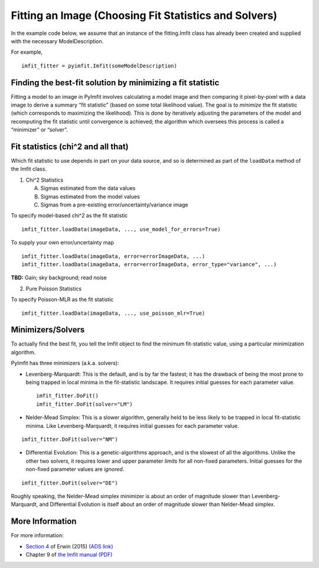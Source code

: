 Fitting an Image (Choosing Fit Statistics and Solvers)
======================================================

In the example code below, we assume that an instance of the
fitting.Imfit class has already been created and supplied with the
necessary ModelDescription.

For example,

::

   imfit_fitter = pyimfit.Imfit(someModelDescription)

Finding the best-fit solution by minimizing a fit statistic
-----------------------------------------------------------

Fitting a model to an image in PyImfit involves calculating a model
image and then comparing it pixel-by-pixel with a data image to derive a
summary “fit statistic” (based on some total likelihood value). The goal
is to *minimize* the fit statistic (which corresponds to maximizing the
likelihood). This is done by iteratively adjusting the parameters of the
model and recomputing the fit statistic until convergence is achieved;
the algorithm which oversees this process is called a “minimizer” or
“solver”.

Fit statistics (chi^2 and all that)
-----------------------------------

Which fit statistic to use depends in part on your data source, and so
is determined as part of the ``loadData`` method of the Imfit class.

1. Chi^2 Statistics

   A. Sigmas estimated from the data values

   B. Sigmas estimated from the model values

   C. Sigmas from a pre-existing error/uncertainty/variance image

To specify model-based chi^2 as the fit statistic

::

   imfit_fitter.loadData(imageData, ..., use_model_for_errors=True)

To supply your own error/uncertainty map

::

   imfit_fitter.loadData(imageData, error=errorImageData, ...)
   imfit_fitter.loadData(imageData, error=errorImageData, error_type="variance", ...)

**TBD:** Gain; sky background; read noise

2. Pure Poisson Statistics

To specify Poisson-MLR as the fit statistic

::

   imfit_fitter.loadData(imageData, ..., use_poisson_mlr=True)

Minimizers/Solvers
------------------

To actually find the best fit, you tell the Imfit object to find the
minimum fit-statistic value, using a particular minimization algorithm.

PyImfit has three minimizers (a.k.a. solvers):

-  Levenberg-Marquardt: This is the default, and is by far the fastest;
   it has the drawback of being the most prone to being trapped in local
   minima in the fit-statistic landscape. It requires initial guesses
   for each parameter value.

   ::

      imfit_fitter.DoFit()
      imfit_fitter.DoFit(solver="LM")

-  Nelder-Mead Simplex: This is a slower algorithm, generally held to be
   less likely to be trapped in local fit-statistic minima. Like
   Levenberg-Marquardt, it requires initial guesses for each parameter
   value.

::

   imfit_fitter.DoFit(solver="NM")

-  Differential Evolution: This is a genetic-algorithms approach, and is
   the slowest of all the algorithms. Unlike the other two solvers, it
   requires lower and upper parameter *limits* for all non-fixed
   parameters. Initial guesses for the non-fixed parameter values are
   *ignored*.

::

   imfit_fitter.DoFit(solver="DE")

Roughly speaking, the Nelder-Mead simplex minimizer is about an order of
magnitude slower than Levenberg-Marquardt, and Differential Evolution is
itself about an order of magnitude slower than Nelder-Mead simplex.

More Information
----------------

For more information:

-  `Section
   4 <https://iopscience.iop.org/article/10.1088/0004-637X/799/2/226#apj506756s4>`__
   of Erwin (2015) `(ADS
   link) <https://ui.adsabs.harvard.edu/abs/2015ApJ...799..226E/abstract>`__

-  Chapter 9 of `the Imfit manual
   (PDF) <https://www.mpe.mpg.de/~erwin/resources/imfit/imfit_howto.pdf>`__
